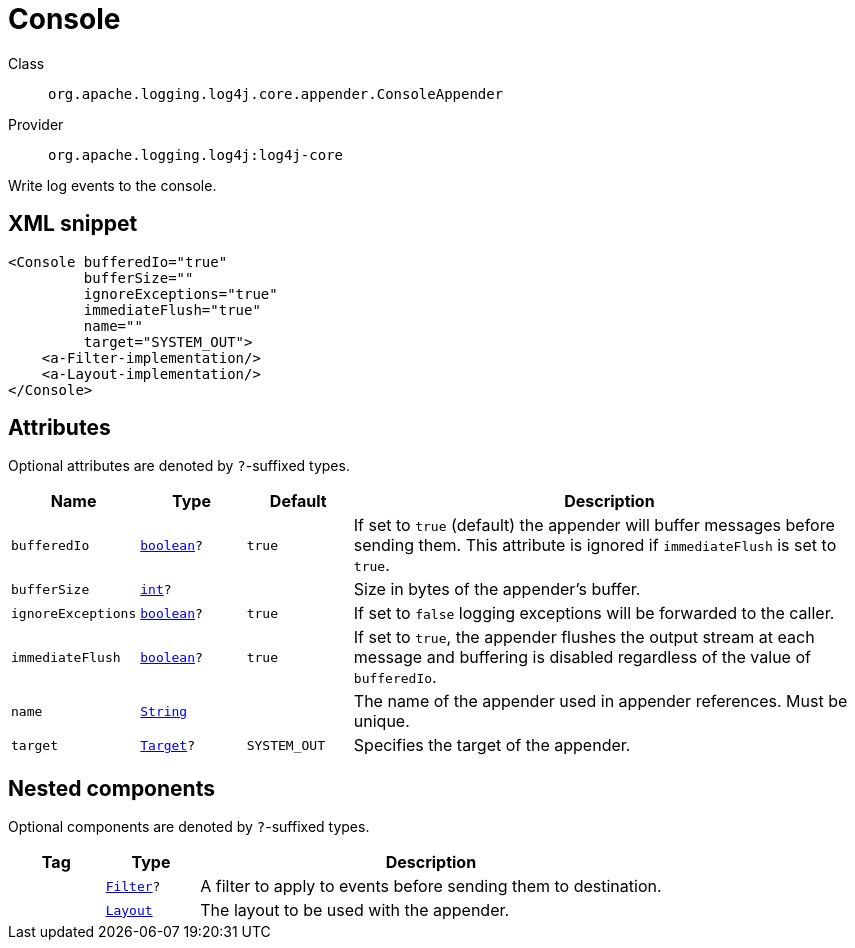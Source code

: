 ////
Licensed to the Apache Software Foundation (ASF) under one or more
contributor license agreements. See the NOTICE file distributed with
this work for additional information regarding copyright ownership.
The ASF licenses this file to You under the Apache License, Version 2.0
(the "License"); you may not use this file except in compliance with
the License. You may obtain a copy of the License at

    https://www.apache.org/licenses/LICENSE-2.0

Unless required by applicable law or agreed to in writing, software
distributed under the License is distributed on an "AS IS" BASIS,
WITHOUT WARRANTIES OR CONDITIONS OF ANY KIND, either express or implied.
See the License for the specific language governing permissions and
limitations under the License.
////
[#org_apache_logging_log4j_core_appender_ConsoleAppender]
= Console

Class:: `org.apache.logging.log4j.core.appender.ConsoleAppender`
Provider:: `org.apache.logging.log4j:log4j-core`

Write log events to the console.

[#org_apache_logging_log4j_core_appender_ConsoleAppender-XML-snippet]
== XML snippet
[source, xml]
----
<Console bufferedIo="true"
         bufferSize=""
         ignoreExceptions="true"
         immediateFlush="true"
         name=""
         target="SYSTEM_OUT">
    <a-Filter-implementation/>
    <a-Layout-implementation/>
</Console>
----

[#org_apache_logging_log4j_core_appender_ConsoleAppender-attributes]
== Attributes

Optional attributes are denoted by `?`-suffixed types.

[cols="1m,1m,1m,5"]
|===
|Name|Type|Default|Description

|bufferedIo
|xref:../scalars.adoc#boolean[boolean]?
|true
a|If set to `true` (default) the appender will buffer messages before sending them.
This attribute is ignored if `immediateFlush` is set to `true`.

|bufferSize
|xref:../scalars.adoc#int[int]?
|
a|Size in bytes of the appender's buffer.

|ignoreExceptions
|xref:../scalars.adoc#boolean[boolean]?
|true
a|If set to `false` logging exceptions will be forwarded to the caller.

|immediateFlush
|xref:../scalars.adoc#boolean[boolean]?
|true
a|If set to `true`, the appender flushes the output stream at each message and
buffering is disabled regardless of the value of `bufferedIo`.

|name
|xref:../scalars.adoc#java_lang_String[String]
|
a|The name of the appender used in appender references.
Must be unique.

|target
|xref:../scalars.adoc#org_apache_logging_log4j_core_appender_ConsoleAppender_Target[Target]?
|SYSTEM_OUT
a|Specifies the target of the appender.

|===

[#org_apache_logging_log4j_core_appender_ConsoleAppender-components]
== Nested components

Optional components are denoted by `?`-suffixed types.

[cols="1m,1m,5"]
|===
|Tag|Type|Description

|
|xref:../log4j-core/org.apache.logging.log4j.core.Filter.adoc[Filter]?
a|A filter to apply to events before sending them to destination.

|
|xref:../log4j-core/org.apache.logging.log4j.core.Layout.adoc[Layout]
a|The layout to be used with the appender.

|===
